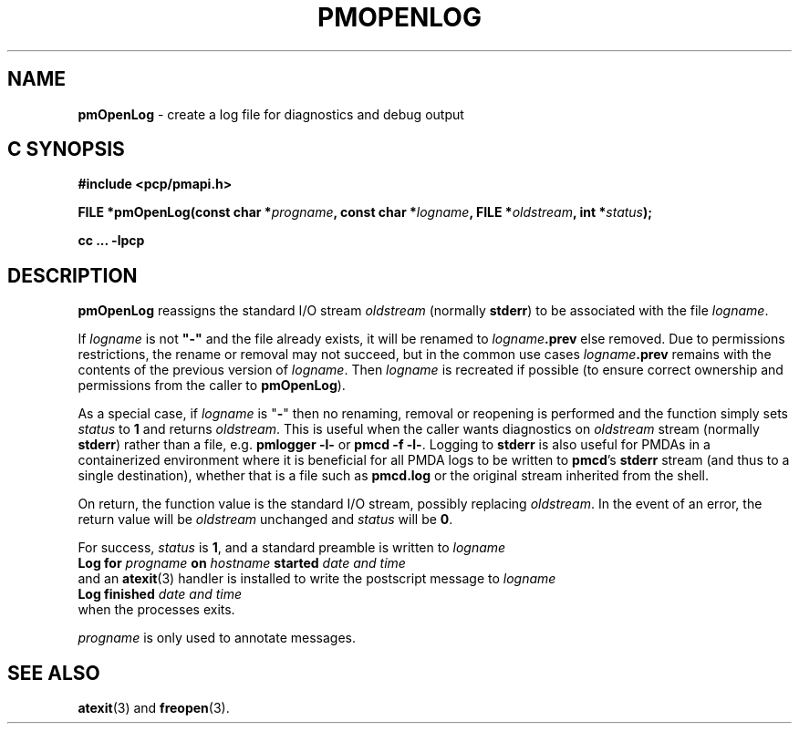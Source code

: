 '\"macro stdmacro
.\"
.\" Copyright (c) 2000-2004 Silicon Graphics, Inc.  All Rights Reserved.
.\"
.\" This program is free software; you can redistribute it and/or modify it
.\" under the terms of the GNU General Public License as published by the
.\" Free Software Foundation; either version 2 of the License, or (at your
.\" option) any later version.
.\"
.\" This program is distributed in the hope that it will be useful, but
.\" WITHOUT ANY WARRANTY; without even the implied warranty of MERCHANTABILITY
.\" or FITNESS FOR A PARTICULAR PURPOSE.  See the GNU General Public License
.\" for more details.
.\"
.\"
.TH PMOPENLOG 3 "PCP" "Performance Co-Pilot"
.SH NAME
\f3pmOpenLog\f1 \- create a log file for diagnostics and debug output
.SH "C SYNOPSIS"
.ft 3
.ad l
.hy 0
#include <pcp/pmapi.h>
.sp
FILE *pmOpenLog(const char *\fIprogname\fP,
'in +\w'FILE *pmOpenLog('u
const\ char\ *\fIlogname\fP,
FILE\ *\fIoldstream\fP,
int\ *\fIstatus\fP);
.in
.sp
cc ... \-lpcp
.hy
.ad
.ft 1
.SH DESCRIPTION
.B pmOpenLog
reassigns the standard I/O stream
.I oldstream
(normally
.BR stderr )
to be associated with the file
.IR logname .
.PP
If
.I logname
is not \fB"\-"\fP
and the file already exists,
it will be renamed to
.IB logname .prev
else removed.
Due to permissions restrictions, the rename or removal may not
succeed, but in the common use cases
.IB logname .prev
remains with the contents of the previous version of
.IR logname .
Then
.I logname
is recreated if possible (to ensure correct ownership
and permissions from the caller to
.BR pmOpenLog ).
.PP
As a special case, if
.I logname
is "\fB\-\fR"
then no renaming, removal or reopening is performed and
the function simply sets
.I status
to
.B 1
and returns
.IR oldstream .
This is useful when the caller wants diagnostics on
.I oldstream
stream (normally
.BR stderr )
rather than a file, e.g.
.B "pmlogger \-l\-"
or
.BR "pmcd \-f \-l\-" .
Logging to
.B stderr
is also useful for PMDAs in a containerized environment where
it is beneficial for all PMDA logs to be written to
.BR pmcd 's
.B stderr
stream (and thus to a single destination), whether that is a file such as
.B pmcd.log
or the original
stream inherited from the shell.
.PP
On return, the function value is the standard I/O stream, possibly replacing
.IR oldstream .
In the
event of an error, the return value will be
.I oldstream
unchanged and
.I status
will be
.BR 0 .
.PP
For success,
.I status
is
.BR 1 ,
and a standard preamble is written to
.I logname
.ti +0.5i
.ft B
Log for \fIprogname\fB on \fIhostname\fB started \fIdate and time\fB
.ft R
.br
and an
.BR atexit (3)
handler is installed to write the postscript message to
.I logname
.ti +0.5i
.ft B
Log finished \fIdate and time\fB
.ft R
.br
when the processes exits.
.PP
.I progname
is only used to annotate messages.
.SH SEE ALSO
.BR atexit (3)
and
.BR freopen (3).

.\" control lines for scripts/man-spell
.\" +ok+ prev {from logname .prev}

